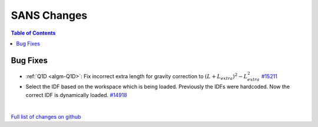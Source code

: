 ============
SANS Changes
============

.. contents:: Table of Contents
   :local:

Bug Fixes
---------

- :ref:`Q1D <algm-Q1D>`: Fix incorrect extra length for gravity correction to :math:`(L+L_{extra})^2 - L_{extra}^2`
  `#15211 <https://github.com/mantidproject/mantid/pull/15211>`_
- Select the IDF based on the workspace which is being loaded. Previously the IDFs were hardcoded. Now the correct IDF is dynamically loaded.
  `#14918 <https://github.com/mantidproject/mantid/pull/14918>`_
|

`Full list of changes on github <http://github.com/mantidproject/mantid/pulls?q=is%3Apr+milestone%3A%22Release+3.7%22+is%3Amerged+label%3A%22Component%3A+SANS%22>`__

